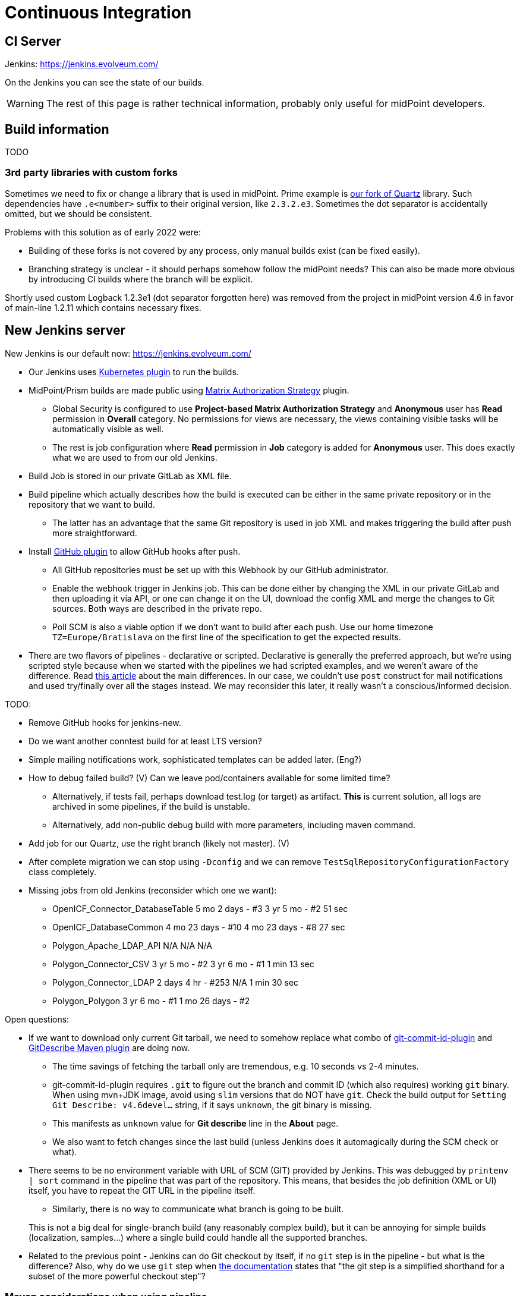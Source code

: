 = Continuous Integration
:page-toc: top

== CI Server

Jenkins: link:https://jenkins.evolveum.com/[https://jenkins.evolveum.com/]

On the Jenkins you can see the state of our builds.

[WARNING]
The rest of this page is rather technical information, probably only useful for midPoint developers.

== Build information

TODO

=== 3rd party libraries with custom forks

Sometimes we need to fix or change a library that is used in midPoint.
Prime example is https://github.com/Evolveum/quartz[our fork of Quartz] library.
Such dependencies have `.e<number>` suffix to their original version, like `2.3.2.e3`.
Sometimes the dot separator is accidentally omitted, but we should be consistent.

Problems with this solution as of early 2022 were:

* Building of these forks is not covered by any process, only manual builds exist (can be fixed easily).
* Branching strategy is unclear - it should perhaps somehow follow the midPoint needs?
This can also be made more obvious by introducing CI builds where the branch will be explicit.

Shortly used custom Logback 1.2.3e1 (dot separator forgotten here) was removed from the project in
midPoint version 4.6 in favor of main-line 1.2.11 which contains necessary fixes.

== New Jenkins server

New Jenkins is our default now: link:https://jenkins.evolveum.com/[https://jenkins.evolveum.com/]

* Our Jenkins uses https://plugins.jenkins.io/kubernetes/[Kubernetes plugin] to run the builds.
* MidPoint/Prism builds are made public using https://plugins.jenkins.io/matrix-auth/[Matrix Authorization Strategy] plugin.
** Global Security is configured to use *Project-based Matrix Authorization Strategy* and *Anonymous* user has *Read* permission in *Overall* category.
No permissions for views are necessary, the views containing visible tasks will be automatically visible as well.
** The rest is job configuration where *Read* permission in *Job* category is added for *Anonymous* user.
This does exactly what we are used to from our old Jenkins.
* Build Job is stored in our private GitLab as XML file.
* Build pipeline which actually describes how the build is executed can be either in the same
private repository or in the repository that we want to build.
** The latter has an advantage that the same Git repository is used in job XML and makes triggering
the build after push more straightforward.
* Install https://plugins.jenkins.io/github/[GitHub plugin] to allow GitHub hooks after push.
** All GitHub repositories must be set up with this Webhook by our GitHub administrator.
** Enable the webhook trigger in Jenkins job.
This can be done either by changing the XML in our private GitLab and then uploading it via API,
or one can change it on the UI, download the config XML and merge the changes to Git sources.
Both ways are described in the private repo.
** Poll SCM is also a viable option if we don't want to build after each push.
Use our home timezone `TZ=Europe/Bratislava` on the first line of the specification to get the expected results.
* There are two flavors of pipelines - declarative or scripted.
Declarative is generally the preferred approach, but we're using scripted style because when we started
with the pipelines we had scripted examples, and we weren't aware of the difference.
Read https://www.theserverside.com/answer/Declarative-vs-scripted-pipelines-Whats-the-difference[this article]
about the main differences.
In our case, we couldn't use `post` construct for mail notifications and used try/finally over all the stages instead.
We may reconsider this later, it really wasn't a conscious/informed decision.

TODO:

* Remove GitHub hooks for jenkins-new.
* Do we want another conntest build for at least LTS version?
* Simple mailing notifications work, sophisticated templates can be added later. (Eng?)
* How to debug failed build? (V)
Can we leave pod/containers available for some limited time?
** Alternatively, if tests fail, perhaps download test.log (or target) as artifact.
*This* is current solution, all logs are archived in some pipelines, if the build is unstable.
** Alternatively, add non-public debug build with more parameters, including maven command.
* Add job for our Quartz, use the right branch (likely not master). (V)
* After complete migration we can stop using `-Dconfig` and we can remove `TestSqlRepositoryConfigurationFactory` class completely.
* Missing jobs from old Jenkins (reconsider which one we want):
** OpenICF_Connector_DatabaseTable	5 mo 2 days - #3	3 yr 5 mo - #2	51 sec
** OpenICF_DatabaseCommon	4 mo 23 days - #10	4 mo 23 days - #8	27 sec
** Polygon_Apache_LDAP_API	N/A	N/A	N/A
** Polygon_Connector_CSV	3 yr 5 mo - #2	3 yr 6 mo - #1	1 min 13 sec
** Polygon_Connector_LDAP	2 days 4 hr - #253	N/A	1 min 30 sec
** Polygon_Polygon	3 yr 6 mo - #1	1 mo 26 days - #2

Open questions:

* If we want to download only current Git tarball, we need to somehow replace what combo of
https://github.com/git-commit-id/git-commit-id-maven-plugin[git-commit-id-plugin] and
https://github.com/lukegb/GitDescribe-Maven-Plugin[GitDescribe Maven plugin] are doing now.
** The time savings of fetching the tarball only are tremendous, e.g. 10 seconds vs 2-4 minutes.
** git-commit-id-plugin requires `.git` to figure out the branch and commit ID (which also requires) working `git` binary.
When using mvn+JDK image, avoid using `slim` versions that do NOT have `git`.
Check the build output for `Setting Git Describe: v4.6devel...` string, if it says `unknown`, the git binary is missing.
** This manifests as `unknown` value for *Git describe* line in the *About* page.
** We also want to fetch changes since the last build (unless Jenkins does it automagically during the SCM check or what).
* There seems to be no environment variable with URL of SCM (GIT) provided by Jenkins.
This was debugged by `printenv | sort` command in the pipeline that was part of the repository.
This means, that besides the job definition (XML or UI) itself, you have to repeat the GIT URL
in the pipeline itself.
** Similarly, there is no way to communicate what branch is going to be built.

+
This is not a big deal for single-branch build (any reasonably complex build), but it can be
annoying for simple builds (localization, samples...) where a single build could handle all the supported branches.

* Related to the previous point - Jenkins can do Git checkout by itself, if no `git` step is in
the pipeline - but what is the difference?
Also, why do we use `git` step when https://www.jenkins.io/doc/pipeline/steps/git/[the documentation]
states that "the git step is a simplified shorthand for a subset of the more powerful checkout step"?

=== Maven considerations when using pipeline

Maven on Jenkins is run differently than your normal command line `mvn` and does a few things
we need to cover by explicit options:

* We don't need to pollute logs with transport progress for downloads/uploads, add `-ntp` option.
On the other hand, dropping `-ntp` sometimes may show strange download behavior, wrong repo used, etc.
* Add `-B` to avoid accidental color codes in logs (may be unnecessary, but let's be safe).
* Add `-Dmaven.test.failure.ignore` for multi-module build if you want to run the build to the end.
This is what Maven plugin for Jenkins normally does, but `mvn` does not.
This is not necessary if tests are skipped, of course (e.g. `-DskipTests`).

=== Other random pipeline notes

* Job parameters (e.g. `VERBOSE`) are accessible in the pipeline like script properties, i.e.
just writing `VERBOSE` in the code or `$\{VERBOSE}` in double-quote string (GString).
** However, the parameter *must* be provided for such a pipeline, otherwise `groovy.lang.MissingPropertyException: No such property: VERBOSE for class: groovy.lang.Binding` is thrown.
** Usage of parameter can be easily made option by accessing it via `params` map, i.e. `params.VERBOSE`
in the code or `${params.VERBOSE}` in a GString.
** Default value can be easily provided using Elvis operator `?:`, e.g. in GString: `${params.VERBOSE ?: '0'}`.
*** But don't use GString if the result is not just the part of the string, just use plain elvis returning string instead.
That is, don't use `"${params.VERBOSE ?: '0'}"` when plain `params.VERBOSE ?: '0'` is enough.
** Params are mostly Strings, but there are ways how to initialize integer variable as well.
This may require also some try/catch for number parse, so think twice whether it really is necessary.
** If parameter is accessed on many places, it may be easier to extract it at the beginning
of the pipeline script to avoid repeated default fallback:
+
----
def verbose = params.VERBOSE ?: '0' // now use verbose variable lower instead params.VERBOSE
----
** Note, that when `$\{verbose}` is used inside GString it is replaced by the pipeline (Groovy) interpreter.
If it is used in string (or multi-line string) defining shell script, it is already a resolved value for that script.
Single-quote string (plain, non-G string) can be used and `$\{whatever}` will be left for the shell script to resolve.

* While not exactly hallmark of https://en.wikipedia.org/wiki/Reproducible_builds[Reproducible build],
it may be practical to have Maven+JDK container name parametrized.
(Reproducibility can be saved by providing the default assumed container via Elvis operator.)
This allows using the same pipeline for multiple jobs, e.g. for JDK 11 and 17, which otherwise is exactly the same.

* By default, `sh` blocks imply `-ex` flags which means that any command exiting with non-zero code
(error) will cause the whole block to be exited - and this will also fail the stage (unless caught).
But if shebang is used (e.g. `$$#!/bin/bash$$`) the flags are not implied and must be added explicitly.
It's best to always write shebang as `$$#!/bin/bash -ex$$` or even with `-eux` if we want to enforce
that all used variables are set (`-x` causes that each command is printed before execution).
See https://www.jenkins.io/doc/pipeline/steps/workflow-durable-task-step/#sh-shell-script[the documentation] for `sh` step.
Alternatively, don't use shebang unless really needed for some `bash` specific syntax.

* `jnlp` container runs as `jenkins` user by default.
For our purposes it's better when it runs as `root`, so always add `runAsUser: '0'` to the definition.
Typically, builder (Maven+JDK) and DB containers also run as root by default, but let's use `runAsUser` everywhere.
The reason for this is that some tools (e.g. `npm`) are sensitive when writing as root
(from the builder image) to a directory that belongs to non-root owner.

* `Publisher` step for TestNG result publication (results and chart) does NOT consider failed
test configuration as a reason for unstable build.
To change this, add `failureOnFailedTestConfig: true` to the configuration map for the step.
See docs https://www.jenkins.io/doc/pipeline/steps/testng-plugin/[here].

== See Also

* xref:/midpoint/devel/[Developer Zone]

* xref:/community/development/[Development Participation]
